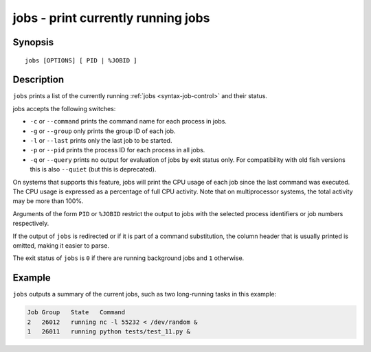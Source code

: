 .. _cmd-jobs:

jobs - print currently running jobs
===================================

Synopsis
--------

::

    jobs [OPTIONS] [ PID | %JOBID ]


Description
-----------

``jobs`` prints a list of the currently running :ref:`jobs <syntax-job-control>` and their status.

jobs accepts the following switches:

- ``-c`` or ``--command`` prints the command name for each process in jobs.

- ``-g`` or ``--group`` only prints the group ID of each job.

- ``-l`` or ``--last`` prints only the last job to be started.

- ``-p`` or ``--pid`` prints the process ID for each process in all jobs.

- ``-q`` or ``--query`` prints no output for evaluation of jobs by exit status only. For compatibility with old fish versions this is also ``--quiet`` (but this is deprecated).

On systems that supports this feature, jobs will print the CPU usage of each job since the last command was executed. The CPU usage is expressed as a percentage of full CPU activity. Note that on multiprocessor systems, the total activity may be more than 100\%.

Arguments of the form ``PID`` or ``%JOBID`` restrict the output to jobs with the selected process identifiers or job numbers respectively.

If the output of ``jobs`` is redirected or if it is part of a command substitution, the column header that is usually printed is omitted, making it easier to parse.

The exit status of ``jobs`` is ``0`` if there are running background jobs and ``1`` otherwise.

Example
-------

``jobs`` outputs a summary of the current jobs, such as two long-running tasks in this example:

.. code-block:: none

   Job Group   State   Command
   2   26012   running nc -l 55232 < /dev/random &
   1   26011   running python tests/test_11.py &
